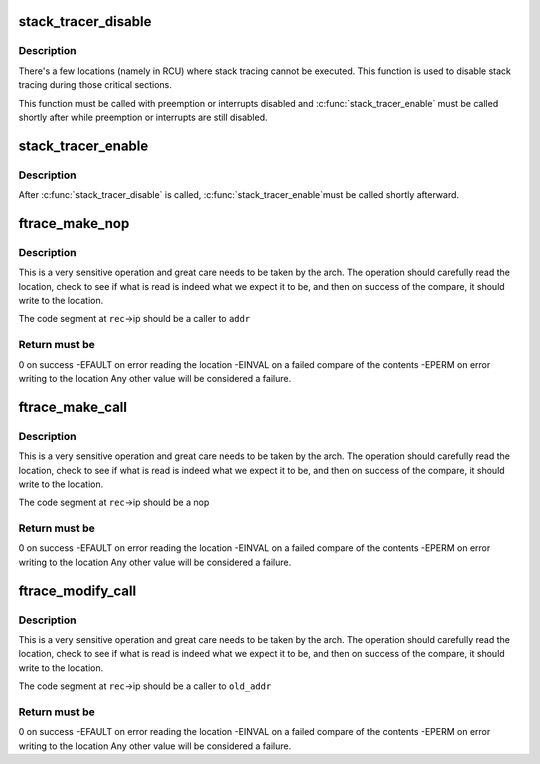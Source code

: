 .. -*- coding: utf-8; mode: rst -*-
.. src-file: include/linux/ftrace.h

.. _`stack_tracer_disable`:

stack_tracer_disable
====================

.. c:function:: void stack_tracer_disable( void)

    temporarily disable the stack tracer

    :param  void:
        no arguments

.. _`stack_tracer_disable.description`:

Description
-----------

There's a few locations (namely in RCU) where stack tracing
cannot be executed. This function is used to disable stack
tracing during those critical sections.

This function must be called with preemption or interrupts
disabled and \ :c:func:`stack_tracer_enable`\  must be called shortly after
while preemption or interrupts are still disabled.

.. _`stack_tracer_enable`:

stack_tracer_enable
===================

.. c:function:: void stack_tracer_enable( void)

    re-enable the stack tracer

    :param  void:
        no arguments

.. _`stack_tracer_enable.description`:

Description
-----------

After \ :c:func:`stack_tracer_disable`\  is called, \ :c:func:`stack_tracer_enable`\ 
must be called shortly afterward.

.. _`ftrace_make_nop`:

ftrace_make_nop
===============

.. c:function:: int ftrace_make_nop(struct module *mod, struct dyn_ftrace *rec, unsigned long addr)

    convert code into nop

    :param struct module \*mod:
        module structure if called by module load initialization

    :param struct dyn_ftrace \*rec:
        the mcount call site record

    :param unsigned long addr:
        the address that the call site should be calling

.. _`ftrace_make_nop.description`:

Description
-----------

This is a very sensitive operation and great care needs
to be taken by the arch.  The operation should carefully
read the location, check to see if what is read is indeed
what we expect it to be, and then on success of the compare,
it should write to the location.

The code segment at \ ``rec``\ ->ip should be a caller to \ ``addr``\ 

.. _`ftrace_make_nop.return-must-be`:

Return must be
--------------

0 on success
-EFAULT on error reading the location
-EINVAL on a failed compare of the contents
-EPERM  on error writing to the location
Any other value will be considered a failure.

.. _`ftrace_make_call`:

ftrace_make_call
================

.. c:function:: int ftrace_make_call(struct dyn_ftrace *rec, unsigned long addr)

    convert a nop call site into a call to addr

    :param struct dyn_ftrace \*rec:
        the mcount call site record

    :param unsigned long addr:
        the address that the call site should call

.. _`ftrace_make_call.description`:

Description
-----------

This is a very sensitive operation and great care needs
to be taken by the arch.  The operation should carefully
read the location, check to see if what is read is indeed
what we expect it to be, and then on success of the compare,
it should write to the location.

The code segment at \ ``rec``\ ->ip should be a nop

.. _`ftrace_make_call.return-must-be`:

Return must be
--------------

0 on success
-EFAULT on error reading the location
-EINVAL on a failed compare of the contents
-EPERM  on error writing to the location
Any other value will be considered a failure.

.. _`ftrace_modify_call`:

ftrace_modify_call
==================

.. c:function:: int ftrace_modify_call(struct dyn_ftrace *rec, unsigned long old_addr, unsigned long addr)

    convert from one addr to another (no nop)

    :param struct dyn_ftrace \*rec:
        the mcount call site record

    :param unsigned long old_addr:
        the address expected to be currently called to

    :param unsigned long addr:
        the address to change to

.. _`ftrace_modify_call.description`:

Description
-----------

This is a very sensitive operation and great care needs
to be taken by the arch.  The operation should carefully
read the location, check to see if what is read is indeed
what we expect it to be, and then on success of the compare,
it should write to the location.

The code segment at \ ``rec``\ ->ip should be a caller to \ ``old_addr``\ 

.. _`ftrace_modify_call.return-must-be`:

Return must be
--------------

0 on success
-EFAULT on error reading the location
-EINVAL on a failed compare of the contents
-EPERM  on error writing to the location
Any other value will be considered a failure.

.. This file was automatic generated / don't edit.

